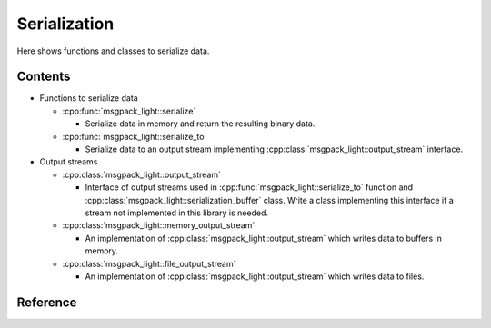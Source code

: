 Serialization
=================

Here shows functions and classes to serialize data.

Contents
--------------

- Functions to serialize data

  - :cpp:func:`msgpack_light::serialize`

    - Serialize data in memory and return the resulting binary data.

  - :cpp:func:`msgpack_light::serialize_to`

    - Serialize data to an output stream implementing
      :cpp:class:`msgpack_light::output_stream` interface.

- Output streams

  - :cpp:class:`msgpack_light::output_stream`

    - Interface of output streams used in
      :cpp:func:`msgpack_light::serialize_to` function and
      :cpp:class:`msgpack_light::serialization_buffer` class.
      Write a class implementing this interface
      if a stream not implemented in this library is needed.

  - :cpp:class:`msgpack_light::memory_output_stream`

    - An implementation of :cpp:class:`msgpack_light::output_stream`
      which writes data to buffers in memory.

  - :cpp:class:`msgpack_light::file_output_stream`

    - An implementation of :cpp:class:`msgpack_light::output_stream`
      which writes data to files.

Reference
----------------

.. doxygenfunction:: msgpack_light::serialize

.. doxygenfunction:: msgpack_light::serialize_to

.. doxygenclass:: msgpack_light::output_stream

.. doxygenclass:: msgpack_light::memory_output_stream

.. doxygenclass:: msgpack_light::file_output_stream
